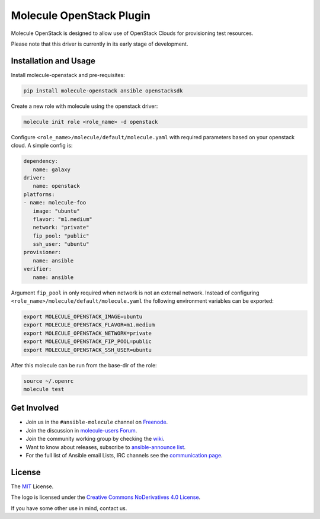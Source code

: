 *************************
Molecule OpenStack Plugin
*************************

.. image:: https://badge.fury.io/py/molecule-openstack.svg
   :target: https://badge.fury.io/py/molecule-openstack
   :alt: PyPI Package

.. image:: https://img.shields.io/badge/code%20style-black-000000.svg
   :target: https://github.com/python/black
   :alt: Python Black Code Style

.. image:: https://img.shields.io/badge/Code%20of%20Conduct-Ansible-silver.svg
   :target: https://docs.ansible.com/ansible/latest/community/code_of_conduct.html
   :alt: Ansible Code of Conduct

.. image:: https://img.shields.io/badge/Mailing%20lists-Ansible-orange.svg
   :target: https://docs.ansible.com/ansible/latest/community/communication.html#mailing-list-information
   :alt: Ansible mailing lists

.. image:: https://img.shields.io/badge/license-MIT-brightgreen.svg
   :target: LICENSE
   :alt: Repository License

Molecule OpenStack is designed to allow use of OpenStack Clouds for
provisioning test resources.

Please note that this driver is currently in its early stage of development.

.. _installation-and-usage:

Installation and Usage
======================

Install molecule-openstack and pre-requisites:

.. code-block::

   pip install molecule-openstack ansible openstacksdk

Create a new role with molecule using the openstack driver:

.. code-block::

   molecule init role <role_name> -d openstack

Configure ``<role_name>/molecule/default/molecule.yaml`` with required
parameters based on your openstack cloud. A simple config is:

.. code-block:: yaml

   dependency:
      name: galaxy
   driver:
      name: openstack
   platforms:
   - name: molecule-foo
      image: "ubuntu"
      flavor: "m1.medium"
      network: "private"
      fip_pool: "public"
      ssh_user: "ubuntu"
   provisioner:
      name: ansible
   verifier:
      name: ansible

Argument ``fip_pool`` in only required when network is not an external
network. Instead of configuring
``<role_name>/molecule/default/molecule.yaml`` the following environment
variables can be exported:

.. code-block::

   export MOLECULE_OPENSTACK_IMAGE=ubuntu
   export MOLECULE_OPENSTACK_FLAVOR=m1.medium
   export MOLECULE_OPENSTACK_NETWORK=private
   export MOLECULE_OPENSTACK_FIP_POOL=public
   export MOLECULE_OPENSTACK_SSH_USER=ubuntu

After this molecule can be run from the base-dir of the role:

.. code-block::

   source ~/.openrc
   molecule test



.. _get-involved:

Get Involved
============

* Join us in the ``#ansible-molecule`` channel on `Freenode`_.
* Join the discussion in `molecule-users Forum`_.
* Join the community working group by checking the `wiki`_.
* Want to know about releases, subscribe to `ansible-announce list`_.
* For the full list of Ansible email Lists, IRC channels see the
  `communication page`_.

.. _`Freenode`: https://freenode.net
.. _`molecule-users Forum`: https://groups.google.com/forum/#!forum/molecule-users
.. _`wiki`: https://github.com/ansible/community/wiki/Molecule
.. _`ansible-announce list`: https://groups.google.com/group/ansible-announce
.. _`communication page`: https://docs.ansible.com/ansible/latest/community/communication.html

.. _license:

License
=======

The `MIT`_ License.

.. _`MIT`: https://github.com/ansible/molecule/blob/master/LICENSE

The logo is licensed under the `Creative Commons NoDerivatives 4.0 License`_.

If you have some other use in mind, contact us.

.. _`Creative Commons NoDerivatives 4.0 License`: https://creativecommons.org/licenses/by-nd/4.0/
